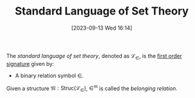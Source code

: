 :PROPERTIES:
:ID:          20230913T161450
:END:
#+TITLE:      Standard Language of Set Theory
#+DATE:       [2023-09-13 Wed 16:14]
#+FILETAGS:   :1mth:2logic:3setth:

#+BEGIN_Definition
The /standard language of set theory/, denoted as \(\mathcal{L}_\in\), is the [[denote:20230907T093054][first order signature]] given by:
- A binary relation symbol \(\in\).  
Given a structure \(\mathfrak{M} : \textsf{Struc}(\mathcal{L}_{\in})\), \(\in^{\mathfrak{M}}\) is called the /belonging relation/.
#+END_Definition

